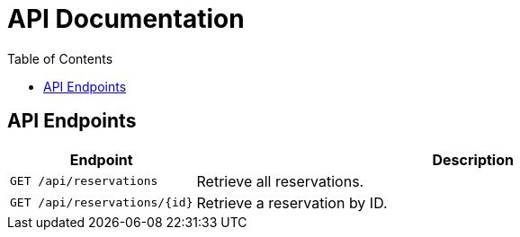 = API Documentation
:doctype: book
:toc: left

== API Endpoints

[cols="1,3", options="header"]
|===
| Endpoint | Description

| `GET /api/reservations`
| Retrieve all reservations.

| `GET /api/reservations/{id}`
| Retrieve a reservation by ID.
|===
